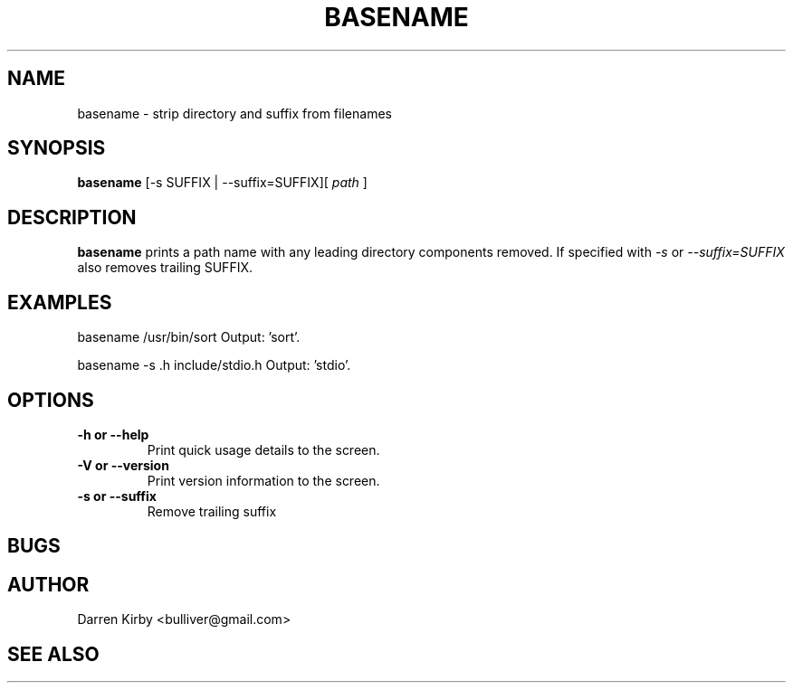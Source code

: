 .TH BASENAME 1 "March 2015" "User Manuals"


.SH NAME
basename \- strip directory and suffix from filenames


.SH SYNOPSIS
.B basename
[-s SUFFIX | --suffix=SUFFIX][
.I path
]


.SH DESCRIPTION
.B basename
prints a path name with any leading directory components removed.  If specified with
.I -s
or
.I --suffix=SUFFIX
also removes trailing SUFFIX.

.SH EXAMPLES
basename /usr/bin/sort         Output: 'sort'.
.sp
basename -s .h include/stdio.h Output: 'stdio'.

.SH OPTIONS
.TP
\fB-h or --help\fP
Print quick usage details to the screen.
.TP
\fB-V or --version\fP
Print version information to the screen.
.TP
\fB-s or --suffix\fP
Remove trailing suffix

.SH BUGS


.SH AUTHOR
Darren Kirby <bulliver@gmail.com>

.SH "SEE ALSO"
